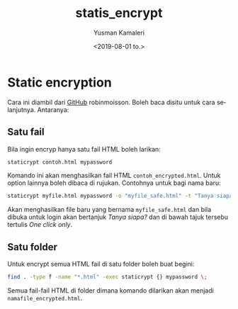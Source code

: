 #+options: ':t *:t -:t ::t <:t H:3 \n:nil ^:nil arch:headline author:t
#+options: broken-links:nil c:nil creator:nil d:(not "LOGBOOK") date:t e:t email:nil
#+options: f:t inline:t num:t p:nil pri:nil prop:nil stat:t tags:t tasks:t tex:t
#+options: timestamp:t title:t toc:t todo:t |:t
#+title: statis_encrypt
#+date: <2019-08-01 to.>
#+author: Yusman Kamaleri
#+email: yusbkam@gmail.com
#+language: en
#+select_tags: export
#+exclude_tags: noexport
#+creator: Emacs 25.2.1 (Org mode 9.2.4)
* Static encryption

Cara ini diambil dari [[https://github.com/robinmoisson/staticrypt/][GitHub]] robinmoisson. Boleh baca disitu untuk cara selanjutnya. Antaranya:
** Satu fail
Bila ingin encryp hanya satu fail HTML boleh larikan:

#+BEGIN_SRC sh
  staticrypt contoh.html mypassword
#+END_SRC

Komando ini akan menghasilkan fail HTML =contoh_encrypted.html=. Untuk option lainnya
boleh dibaca di rujukan. Contohnya untuk bagi nama baru:

#+BEGIN_SRC sh
  staticrypt myfile.html mypassword -o "myfile_safe.html" -t "Tanya siapa?" -i "One click only"
#+END_SRC

Akan menghasilkan file baru yang bernama =myfile_safe.html= dan bila dibuka untuk
login akan bertanjuk /Tanya siapa?/ dan di bawah tajuk tersebu tertulis /One click only/.
** Satu folder
Untuk encrypt semua HTML fail di satu folder boleh buat begini:

#+BEGIN_SRC sh
  find . -type f -name "*.html" -exec staticrypt {} mypassword \;
#+END_SRC

Semua fail-fail HTML di folder dimana komando dilarikan akan menjadi =namafile_encrypted.html=.
